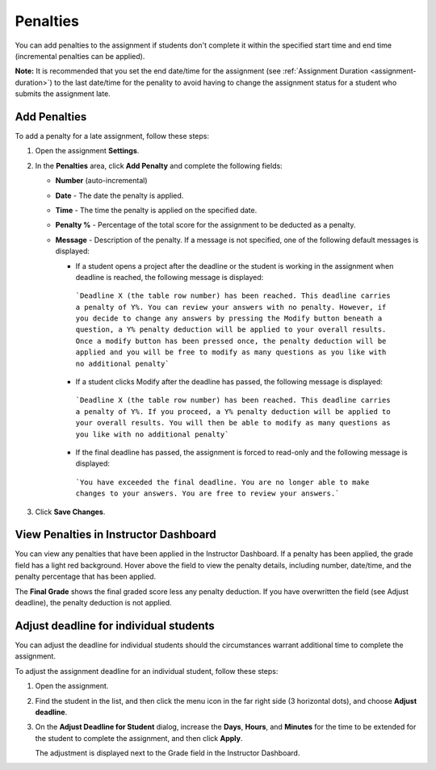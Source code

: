 
.. meta::
   :description: Penalties

.. _penalties:

Penalties
=========

You can add penalties to the assignment if students don't complete it within the specified start time and end time (incremental penalties can be applied).

**Note:** It is recommended that you set the end date/time for the assignment (see :ref:`Assignment Duration <assignment-duration>`) to the last date/time for the penality to avoid having to change the assignment status for a student who submits the assignment late. 

.. image:: /img/penalties.png
   :alt: Penalties

Add Penalties
-------------
To add a penalty for a late assignment, follow these steps:

1. Open the assignment **Settings**.
2. In the **Penalties** area, click **Add Penalty** and complete the following fields:

   - **Number** (auto-incremental)
   - **Date** - The date the penalty is applied. 
   - **Time** - The time the penalty is applied on the specified date.
   - **Penalty %** - Percentage of the total score for the assignment to be deducted as a penalty.
   - **Message** - Description of the penalty. If a message is not specified, one of the following default messages is displayed:

     - If a student opens a project after the deadline or the student is working in the assignment when deadline is reached, the following message is displayed:

      ```Deadline X (the table row number) has been reached. This deadline carries a penalty of Y%. You can review your answers with no penalty. However, if you decide to change any answers by pressing the Modify button beneath a question, a Y% penalty deduction will be applied to your overall results. Once a modify button has been pressed once, the penalty deduction will be applied and you will be free to modify as many questions as you like with no additional penalty```

     - If a student clicks Modify after the deadline has passed, the following message is displayed:

      ```Deadline X (the table row number) has been reached. This deadline carries a penalty of Y%. If you proceed, a Y% penalty deduction will be applied to your overall results. You will then be able to modify as many questions as you like with no additional penalty```

     - If the final deadline has passed, the assignment is forced to read-only and the following message is displayed:

      ```You have exceeded the final deadline. You are no longer able to make changes to your answers. You are free to review your answers.```

3. Click **Save Changes**.

View Penalties in Instructor Dashboard
-----------------------------------------
You can view any penalties that have been applied in the Instructor Dashboard. If a penalty has been applied, the grade field has a light red background. Hover above the field to view the penalty details, including number, date/time, and the penalty percentage that has been applied.

.. image:: /img/penaltydashboard.png
   :alt: Penalty Indicator

The **Final Grade** shows the final graded score less any penalty deduction. If you have overwritten the field (see Adjust deadline), the penalty deduction is not applied.

Adjust deadline for individual students
---------------------------------------
You can adjust the deadline for individual students should the circumstances warrant additional time to complete the assignment.

To adjust the assignment deadline for an individual student, follow these steps:

1. Open the assignment.
2. Find the student in the list, and then click the menu icon in the far right side (3 horizontal dots), and choose **Adjust deadline**.

   .. image:: /img/penaltydeadline.png
      :alt: Adjust Deadline

3. On the **Adjust Deadline for Student** dialog, increase the **Days**, **Hours**, and **Minutes** for the time to be extended for the student to complete the assignment, and then click **Apply**.

   .. image: /img/deadlineadjust.png
      :alt: Penalty Adjusted

   The adjustment is displayed next to the Grade field in the Instructor Dashboard.

   .. image:: /img/adjusted.png
      :alt: Deadline Adjustment in Dashboard